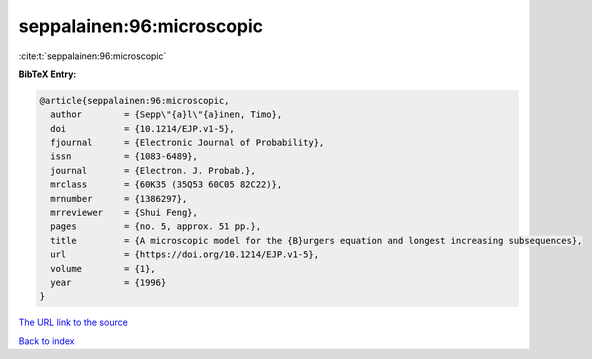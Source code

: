 seppalainen:96:microscopic
==========================

:cite:t:`seppalainen:96:microscopic`

**BibTeX Entry:**

.. code-block:: bibtex

   @article{seppalainen:96:microscopic,
     author        = {Sepp\"{a}l\"{a}inen, Timo},
     doi           = {10.1214/EJP.v1-5},
     fjournal      = {Electronic Journal of Probability},
     issn          = {1083-6489},
     journal       = {Electron. J. Probab.},
     mrclass       = {60K35 (35Q53 60C05 82C22)},
     mrnumber      = {1386297},
     mrreviewer    = {Shui Feng},
     pages         = {no. 5, approx. 51 pp.},
     title         = {A microscopic model for the {B}urgers equation and longest increasing subsequences},
     url           = {https://doi.org/10.1214/EJP.v1-5},
     volume        = {1},
     year          = {1996}
   }
`The URL link to the source <https://doi.org/10.1214/EJP.v1-5>`_


`Back to index <../By-Cite-Keys.html>`_
